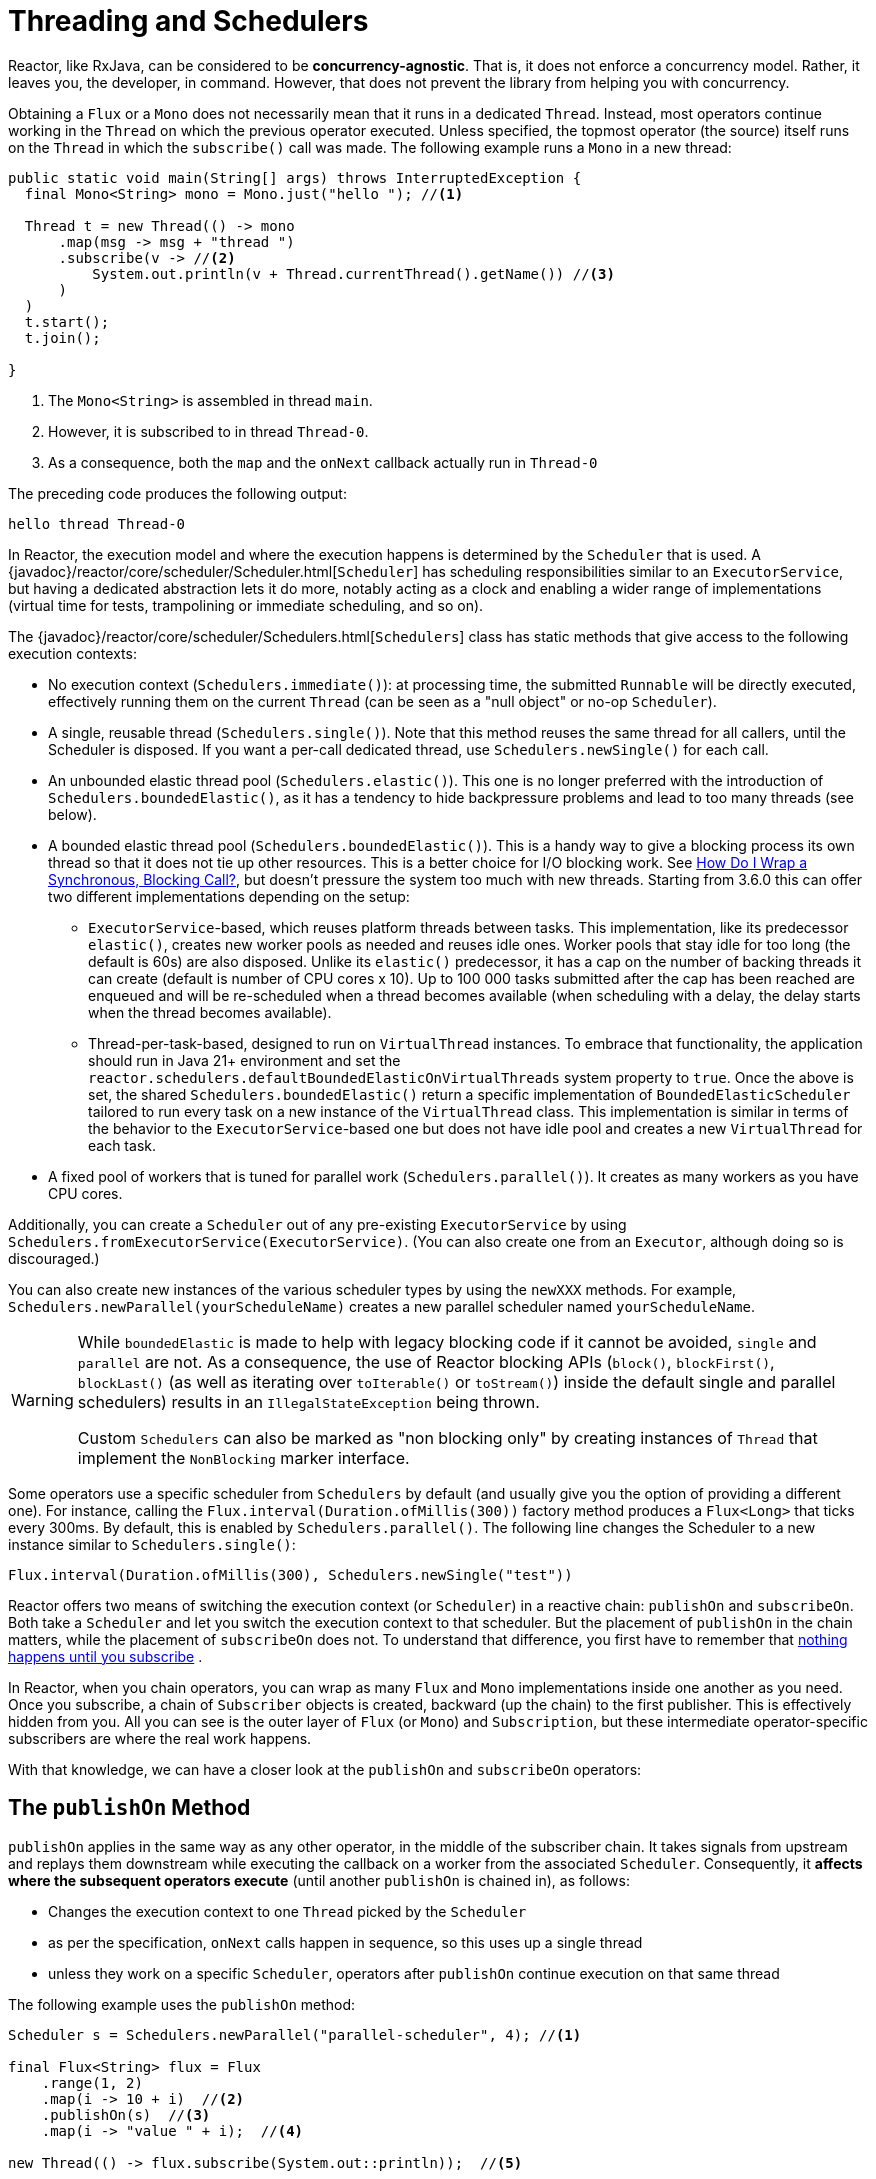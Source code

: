 [[schedulers]]
= Threading and Schedulers

Reactor, like RxJava, can be considered to be *concurrency-agnostic*. That is, it does not
enforce a concurrency model. Rather, it leaves you, the developer, in command. However,
that does not prevent the library from helping you with concurrency.

Obtaining a `Flux` or a `Mono` does not necessarily mean that it runs in a dedicated
`Thread`. Instead, most operators continue working in the `Thread` on which the
previous operator executed. Unless specified, the topmost operator (the source)
itself runs on the `Thread` in which the `subscribe()` call was made. The following
example runs a `Mono` in a new thread:

[source,java]
[%unbreakable]
----
public static void main(String[] args) throws InterruptedException {
  final Mono<String> mono = Mono.just("hello "); //<1>

  Thread t = new Thread(() -> mono
      .map(msg -> msg + "thread ")
      .subscribe(v -> //<2>
          System.out.println(v + Thread.currentThread().getName()) //<3>
      )
  )
  t.start();
  t.join();

}
----
<1> The `Mono<String>` is assembled in thread `main`.
<2> However, it is subscribed to in thread `Thread-0`.
<3> As a consequence, both the `map` and the `onNext` callback actually run in `Thread-0`

The preceding code produces the following output:

[source]
[%unbreakable]
----

hello thread Thread-0
----

In Reactor, the execution model and where the execution happens is determined by the
`Scheduler` that is used. A
{javadoc}/reactor/core/scheduler/Scheduler.html[`Scheduler`]
has scheduling responsibilities similar to an `ExecutorService`, but having a
dedicated abstraction lets it do more, notably acting as a clock and enabling
a wider range of implementations (virtual time for tests, trampolining or
immediate scheduling, and so on).

The {javadoc}/reactor/core/scheduler/Schedulers.html[`Schedulers`]
class has static methods that give access to the following execution contexts:

* No execution context (`Schedulers.immediate()`): at processing time, the submitted `Runnable`
will be directly executed, effectively running them on the current `Thread` (can be seen as a "null object" or no-op `Scheduler`).
* A single, reusable thread (`Schedulers.single()`). Note that this method reuses the
same thread for all callers, until the Scheduler is disposed. If you want a per-call
dedicated thread, use `Schedulers.newSingle()` for each call.
* An unbounded elastic thread pool (`Schedulers.elastic()`). This one is no longer preferred
with the introduction of `Schedulers.boundedElastic()`, as it has a tendency to hide backpressure
problems and lead to too many threads (see below).
* A bounded elastic thread pool (`Schedulers.boundedElastic()`). This is a handy way to
give a blocking process its own thread so that it does not tie up other resources. This is a better choice for I/O blocking work. See
xref:faq.adoc#faq.wrap-blocking[How Do I Wrap a Synchronous, Blocking Call?], but doesn't pressure the system too much with new threads.
Starting from 3.6.0 this can offer two different implementations depending on the setup:
 - `ExecutorService`-based, which reuses platform threads between tasks. This
implementation, like its predecessor `elastic()`, creates new worker pools as needed
and reuses idle ones. Worker pools that stay idle for too long (the default is 60s) are
also disposed. Unlike its `elastic()` predecessor, it has a cap on the number of backing threads it can create (default is number of CPU cores x 10).
Up to 100 000 tasks submitted after the cap has been reached are enqueued and will be re-scheduled when a thread becomes available
(when scheduling with a delay, the delay starts when the thread becomes available).
 - Thread-per-task-based, designed to run on `VirtualThread` instances.
To embrace that functionality, the application should run in Java 21+ environment and set the `reactor.schedulers.defaultBoundedElasticOnVirtualThreads` system property to `true`.
Once the above is set, the shared `Schedulers.boundedElastic()` return a specific implementation
of `BoundedElasticScheduler` tailored to run every task on a new instance of the
`VirtualThread` class. This implementation is similar in terms of the behavior to the
`ExecutorService`-based one but does not have idle pool and creates a new `VirtualThread`
for each task.
* A fixed pool of workers that is tuned for parallel work (`Schedulers.parallel()`). It
creates as many workers as you have CPU cores.

Additionally, you can create a `Scheduler` out of any pre-existing `ExecutorService` by
using `Schedulers.fromExecutorService(ExecutorService)`. (You can also create one from an
`Executor`, although doing so is discouraged.)

You can also create new instances of the various scheduler types by using the `newXXX`
methods. For example, `Schedulers.newParallel(yourScheduleName)` creates a new parallel
scheduler named `yourScheduleName`.

[WARNING]
====
While `boundedElastic` is made to help with legacy blocking code if it cannot be avoided,
`single` and `parallel` are not. As a consequence, the use of Reactor blocking APIs
(`block()`, `blockFirst()`, `blockLast()` (as well as iterating over `toIterable()`
or `toStream()`) inside the default single and parallel schedulers) results in
an `IllegalStateException` being thrown.

Custom `Schedulers` can also be marked as "non blocking only" by creating instances of `Thread`
that implement the `NonBlocking` marker interface.
====

Some operators use a specific scheduler from `Schedulers` by default (and usually give
you the option of providing a different one). For instance, calling the
`Flux.interval(Duration.ofMillis(300))` factory method produces a `Flux<Long>` that ticks every 300ms.
By default, this is enabled by `Schedulers.parallel()`. The following line changes the
Scheduler to a new instance similar to `Schedulers.single()`:

[source,java]
[%unbreakable]
----
Flux.interval(Duration.ofMillis(300), Schedulers.newSingle("test"))
----

Reactor offers two means of switching the execution context (or `Scheduler`) in a
reactive chain: `publishOn` and `subscribeOn`. Both take a `Scheduler` and let you switch
the execution context to that scheduler. But the placement of `publishOn` in the chain
matters, while the placement of `subscribeOn` does not. To understand that difference,
you first have to remember that xref:reactiveProgramming.adoc#reactive.subscribe[nothing happens until you subscribe]
.

In Reactor, when you chain operators, you can wrap as many `Flux` and `Mono`
implementations inside one another as you need. Once you subscribe, a chain of
`Subscriber` objects is created, backward (up the chain) to the first
publisher. This is effectively hidden from you. All you can see is the outer layer of
`Flux` (or `Mono`) and `Subscription`, but these intermediate operator-specific
subscribers are where the real work happens.

With that knowledge, we can have a closer look at the `publishOn` and `subscribeOn`
operators:

[[the-publishon-method]]
== The `publishOn` Method

`publishOn` applies in the same way as any other operator, in the middle of the
subscriber chain. It takes signals from upstream and replays them downstream while
executing the callback on a worker from the associated `Scheduler`. Consequently, it
*affects where the subsequent operators execute* (until another `publishOn` is
chained in), as follows:

* Changes the execution context to one `Thread` picked by the `Scheduler`
* as per the specification, `onNext` calls happen in sequence, so this uses up a single thread
* unless they work on a specific `Scheduler`, operators after `publishOn` continue execution on that same thread

The following example uses the `publishOn` method:

[source,java]
[%unbreakable]
----
Scheduler s = Schedulers.newParallel("parallel-scheduler", 4); //<1>

final Flux<String> flux = Flux
    .range(1, 2)
    .map(i -> 10 + i)  //<2>
    .publishOn(s)  //<3>
    .map(i -> "value " + i);  //<4>

new Thread(() -> flux.subscribe(System.out::println));  //<5>
----
<1> Creates a new `Scheduler` backed by four `Thread` instances.
<2> The first `map` runs on the anonymous thread in <5>.
<3> The `publishOn` switches the whole sequence on a `Thread` picked from <1>.
<4> The second `map` runs on the `Thread` from <1>.
<5> This anonymous `Thread` is the one where the _subscription_ happens.
The print happens on the latest execution context, which is the one from `publishOn`.

[[the-subscribeon-method]]
== The `subscribeOn` Method

`subscribeOn` applies to the subscription process, when the backward chain is being
constructed. It is usually recommended to place it immediately after the source of data,
as intermediate operators can affect the context of the execution.

However, this does not affect the
behavior of subsequent calls to `publishOn` -- they still switch the execution context for
the part of the chain after them.

* Changes the `Thread` from which the *whole chain* of operators subscribes
* Picks one thread from the `Scheduler`

NOTE: Only the closest `subscribeOn` call in the downstream chain effectively
 schedules subscription and request signals to the source or operators that can
 intercept them (`doFirst`, `doOnRequest`). Using multiple `subscribeOn` calls will
 introduce unnecessary Thread switches that have no value.

The following example uses the `subscribeOn` method:

[source,java]
[%unbreakable]
----
Scheduler s = Schedulers.newParallel("parallel-scheduler", 4); //<1>

final Flux<String> flux = Flux
    .range(1, 2)
    .map(i -> 10 + i)  //<2>
    .subscribeOn(s)  //<3>
    .map(i -> "value " + i);  //<4>

new Thread(() -> flux.subscribe(System.out::println));  //<5>
----
<1> Creates a new `Scheduler` backed by four `Thread`.
<2> The first `map` runs on one of these four threads...
<3> ...because `subscribeOn` switches the whole sequence right from subscription time (<5>).
<4> The second `map` also runs on same thread.
<5> This anonymous `Thread` is the one where the _subscription_ initially happens, but `subscribeOn` immediately shifts it to one of the four scheduler threads.

